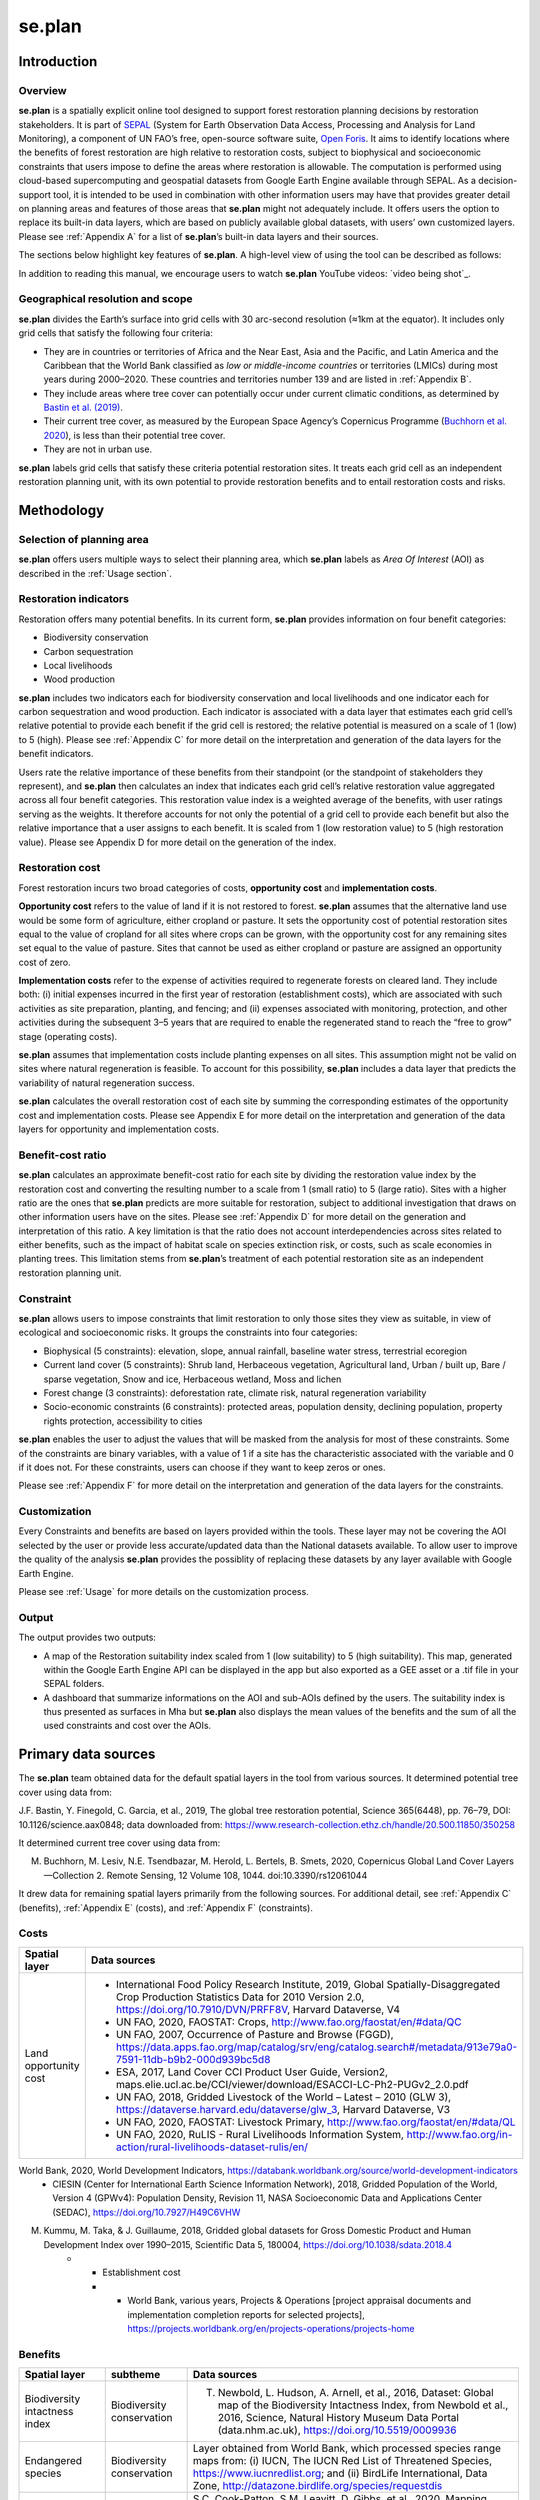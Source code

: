 se.plan
=======

Introduction
------------

Overview
^^^^^^^^

**se.plan** is a spatially explicit online tool designed to support forest restoration planning decisions by restoration stakeholders. It is part of `SEPAL <https://sepal.io/>`_ (System for Earth Observation Data Access, Processing and Analysis for Land Monitoring), a component of UN FAO’s free, open-source software suite, `Open Foris <http://www.openforis.org>`_. It aims to identify locations where the benefits of forest restoration are high relative to restoration costs, subject to biophysical and socioeconomic constraints that users impose to define the areas where restoration is allowable. The computation is performed using cloud-based supercomputing and geospatial datasets from Google Earth Engine available through SEPAL. As a decision-support tool, it is intended to be used in combination with other information users may have that provides greater detail on planning areas and features of those areas that **se.plan** might not adequately include. It offers users the option to replace its built-in data layers, which are based on publicly available global datasets, with users’ own customized layers. Please see :ref:`Appendix A` for a list of **se.plan**’s built-in data layers and their sources.

The sections below highlight key features of **se.plan**. A high-level view of using the tool can be described as follows: 

.. rst-class:: center

    Users start by (i) selecting their geographical planning area, (ii) rating the relative importance of different restoration benefits from their perspective, and (iii) imposing constraints that limit restoration to only those sites they view as suitable, in view of ecological and socioeconomic risks. **se.plan** then generates maps and related information on restoration’s benefits, costs, and risks for all suitable sites within the planning area. 

In addition to reading this manual, we encourage users to watch **se.plan** YouTube videos: `video being shot`_.

Geographical resolution and scope
^^^^^^^^^^^^^^^^^^^^^^^^^^^^^^^^^

**se.plan** divides the Earth’s surface into grid cells with 30 arc-second resolution (≈1km at the equator). It includes only grid cells that satisfy the following four criteria:

-   They are in countries or territories of Africa and the Near East, Asia and the Pacific, and Latin America and the Caribbean that the World Bank classified as *low or middle-income countries* or territories (LMICs) during most years during 2000–2020. These countries and territories number 139 and are listed in :ref:`Appendix B`.
-   They include areas where tree cover can potentially occur under current climatic conditions, as determined by `Bastin et al. (2019) <https://doi.org/10.1126/science.aax0848>`_.
-   Their current tree cover, as measured by the European Space Agency’s Copernicus Programme (`Buchhorn et al. 2020 <https://doi.org/10.3390/rs12061044>`_), is less than their potential tree cover.
-   They are not in urban use.

**se.plan** labels grid cells that satisfy these criteria potential restoration sites. It treats each grid cell as an independent restoration planning unit, with its own potential to provide restoration benefits and to entail restoration costs and risks.

Methodology
-----------

Selection of planning area
^^^^^^^^^^^^^^^^^^^^^^^^^^

**se.plan** offers users multiple ways to select their planning area, which **se.plan** labels as *Area Of Interest* (AOI) as described in the :ref:`Usage section`. 

Restoration indicators
^^^^^^^^^^^^^^^^^^^^^^

Restoration offers many potential benefits. In its current form, **se.plan** provides information on four benefit categories:

-   Biodiversity conservation
-   Carbon sequestration
-   Local livelihoods
-   Wood production

**se.plan** includes two indicators each for biodiversity conservation and local livelihoods and one indicator each for carbon sequestration and wood production. Each indicator is associated with a data layer that estimates each grid cell’s relative potential to provide each benefit if the grid cell is restored;  the relative potential is measured on a scale of 1 (low) to 5 (high). Please see :ref:`Appendix C` for more detail on the interpretation and generation of the data layers for the benefit indicators.

Users rate the relative importance of these benefits from their standpoint (or the standpoint of stakeholders they represent), and **se.plan** then calculates an index that indicates each grid cell’s relative restoration value aggregated across all four benefit categories. This restoration value index is a weighted average of the benefits, with user ratings serving as the weights. It therefore accounts for not only the potential of a grid cell to provide each benefit but also the relative importance that a user assigns to each benefit. It is scaled from 1 (low restoration value) to 5 (high restoration value). Please see Appendix D for more detail on the generation of the index.

Restoration cost
^^^^^^^^^^^^^^^^

Forest restoration incurs two broad categories of costs, **opportunity cost** and **implementation costs**. 

**Opportunity cost** refers to the value of land if it is not restored to forest. **se.plan** assumes that the alternative land use would be some form of agriculture, either cropland or pasture. It sets the opportunity cost of potential restoration sites equal to the value of cropland for all sites where crops can be grown, with the opportunity cost for any remaining sites set equal to the value of pasture. Sites that cannot be used as either cropland or pasture are assigned an opportunity cost of zero. 

**Implementation costs** refer to the expense of activities required to regenerate forests on cleared land. They include both: (i) initial expenses incurred in the first year of restoration (establishment costs), which are associated with such activities as site preparation, planting, and fencing; and (ii) expenses associated with monitoring, protection, and other activities during the subsequent 3–5 years that are required to enable the regenerated stand to reach the “free to grow” stage (operating costs). 

**se.plan** assumes that implementation costs include planting expenses on all sites. This assumption might not be valid on sites where natural regeneration is feasible. To account for this possibility, **se.plan** includes a data layer that predicts the variability of natural regeneration success. 

**se.plan** calculates the overall restoration cost of each site by summing the corresponding estimates of the opportunity cost and implementation costs. Please see Appendix E for more detail on the interpretation and generation of the data layers for opportunity and implementation costs.

Benefit-cost ratio
^^^^^^^^^^^^^^^^^^

**se.plan** calculates an approximate benefit-cost ratio for each site by dividing the restoration value index by the restoration cost and converting the resulting number to a scale from 1 (small ratio) to 5 (large ratio). Sites with a higher ratio are the ones that **se.plan** predicts are more suitable for restoration, subject to additional investigation that draws on other information users have on the sites. Please see :ref:`Appendix D` for more detail on the generation and interpretation of this ratio. A key limitation is that the ratio does not account interdependencies across sites related to either benefits, such as the impact of habitat scale on species extinction risk, or costs, such as scale economies in planting trees. This limitation stems from **se.plan**’s treatment of each potential restoration site as an independent restoration planning unit.

Constraint
^^^^^^^^^^

**se.plan** allows users to impose constraints that limit restoration to only those sites they view as suitable, in view of ecological and socioeconomic risks. It groups the constraints into four categories:

-   Biophysical (5 constraints): elevation, slope, annual rainfall, baseline water stress, terrestrial ecoregion
-   Current land cover (5 constraints): Shrub land, Herbaceous vegetation, Agricultural land, Urban / built up, Bare / sparse vegetation, Snow and ice, Herbaceous wetland, Moss and lichen
-   Forest change (3 constraints): deforestation rate, climate risk, natural regeneration variability
-   Socio-economic constraints (6 constraints): protected areas, population density, declining population, property rights protection, accessibility to cities

**se.plan** enables the user to adjust the values that will be masked from the analysis for most of these constraints. Some of the constraints are binary variables, with a value of 1 if a site has the characteristic associated with the variable and 0 if it does not. For these constraints, users can choose if they want to keep zeros or ones.

Please see :ref:`Appendix F` for more detail on the interpretation and generation of the data layers for the constraints.

Customization
^^^^^^^^^^^^^

Every Constraints and benefits are based on layers provided within the tools. These layer may not be covering the AOI selected by the user or provide less accurate/updated data than the National datasets available. To allow user to improve the quality of the analysis **se.plan** provides the possiblity of replacing these datasets by any layer available with Google Earth Engine.

Please see :ref:`Usage` for more details on the customization process.

Output
^^^^^^

The output provides two outputs: 

- A map of the Restoration suitability index scaled from 1 (low suitability) to 5 (high suitability). This map, generated within the Google Earth Engine API can be displayed in the app but also exported as a GEE asset or a .tif file in your SEPAL folders. 

- A dashboard that summarize informations on the AOI and sub-AOIs defined by the users. The suitability index is thus presented as surfaces in Mha but **se.plan** also displays the mean values of the benefits and the sum of all the used constraints and cost over the AOIs.

.. Appendix A:

Primary data sources
--------------------

The **se.plan** team obtained data for the default spatial layers in the tool from various sources. It determined potential tree cover using data from:

J.F. Bastin, Y. Finegold, C. Garcia, et al., 2019, The global tree restoration potential, Science 365(6448), pp. 76–79, DOI: 10.1126/science.aax0848; data downloaded from: https://www.research-collection.ethz.ch/handle/20.500.11850/350258

It determined current tree cover using data from:

M. Buchhorn, M. Lesiv, N.E. Tsendbazar, M. Herold, L. Bertels, B. Smets, 2020, Copernicus Global Land Cover Layers—Collection 2. Remote Sensing, 12 Volume 108, 1044. doi:10.3390/rs12061044

It drew data for remaining spatial layers primarily from the following sources. For additional detail, see :ref:`Appendix C` (benefits), :ref:`Appendix E` (costs), and :ref:`Appendix F` (constraints).

Costs
^^^^^

.. list-table::
    :header-rows: 1

    * - Spatial layer
      - Data sources
    * - Land opportunity cost
      - * International Food Policy Research Institute, 2019, Global Spatially-Disaggregated Crop Production Statistics Data for 2010 Version 2.0, https://doi.org/10.7910/DVN/PRFF8V, Harvard Dataverse, V4
        * UN FAO, 2020, FAOSTAT: Crops, http://www.fao.org/faostat/en/#data/QC
        * UN FAO, 2007, Occurrence of Pasture and Browse (FGGD), https://data.apps.fao.org/map/catalog/srv/eng/catalog.search#/metadata/913e79a0-7591-11db-b9b2-000d939bc5d8
        * ESA, 2017, Land Cover CCI Product User Guide, Version2, maps.elie.ucl.ac.be/CCI/viewer/download/ESACCI-LC-Ph2-PUGv2_2.0.pdf
        * UN FAO, 2018, Gridded Livestock of the World – Latest – 2010 (GLW 3), https://dataverse.harvard.edu/dataverse/glw_3, Harvard Dataverse, V3
        * UN FAO, 2020, FAOSTAT: Livestock Primary, http://www.fao.org/faostat/en/#data/QL
        * UN FAO, 2020, RuLIS - Rural Livelihoods Information System, http://www.fao.org/in-action/rural-livelihoods-dataset-rulis/en/
World Bank, 2020, World Development Indicators, https://databank.worldbank.org/source/world-development-indicators
        * CIESIN (Center for International Earth Science Information Network), 2018, Gridded Population of the World, Version 4 (GPWv4): Population Density, Revision 11, NASA Socioeconomic Data and Applications Center (SEDAC), https://doi.org/10.7927/H49C6VHW
M. Kummu, M. Taka, & J. Guillaume, 2018, Gridded global datasets for Gross Domestic Product and Human Development Index over 1990–2015, Scientific Data 5, 180004, https://doi.org/10.1038/sdata.2018.4
    * - Establishment cost
      - - World Bank, various years, Projects & Operations  [project appraisal documents and implementation completion reports for selected projects], https://projects.worldbank.org/en/projects-operations/projects-home


Benefits
^^^^^^^^

.. list-table::
    :header-rows: 1
    
    * - Spatial layer
      - subtheme
      - Data sources
    * - Biodiversity intactness index
      - Biodiversity conservation
      - T. Newbold, L. Hudson, A. Arnell, et al., 2016, Dataset: Global map of the Biodiversity Intactness Index, from Newbold et al., 2016, Science, Natural History Museum Data Portal (data.nhm.ac.uk), https://doi.org/10.5519/0009936
    * - Endangered species
      - Biodiversity conservation
      - Layer obtained from World Bank, which processed species range maps from: (i) IUCN, The IUCN Red List of Threatened Species, https://www.iucnredlist.org; and (ii) BirdLife International, Data Zone, http://datazone.birdlife.org/species/requestdis
    * - Aboveground carbon accumulation
      - Carbon sequestration
      - S.C. Cook-Patton, S.M. Leavitt, D. Gibbs, et al., 2020, Mapping carbon accumulation potential from global natural forest regrowth, Nature 585, pp. 545–550, https://doi.org/10.1038/s41586-020-2686-x
    * - Forest employment
      - Local livelihoods
      - Downscaled estimates generated using national data from: International Labour Organization, 2020, Employment by sex and economic activity - ISIC level 2 (thousands) | Annual, ILOSTAT database, https://ilostat.ilo.org/data
    * - Woodfuel harvest
      - Local livelihoods
      - Downscaled estimates generated using national data from: UN FAO, 2020, Forestry Production and Trade, FAOSTAT, http://www.fao.org/faostat/en/#data/FO
    * - Plantation growth rate
      - Wood production
      - F. Albanito, T. Beringer, R. Corstanje, et al., 2016, Carbon implications of converting cropland to bioenergy crops or forest for climate mitigation: a global assessment, GCB Bioenergy 8, pp. 81–95, https://doi.org/10.1111/gcbb.12242

Constraints
^^^^^^^^^^^

biophysical
***********

.. list-table::
    :header-rows: 1

    * - Spatial layer
      - Data sources
    * - Annual rainfall
      - C. Funk, P. Peterson, M. Landsfeld, et al., The climate hazards infrared precipitation with stations—a new environmental record for monitoring extremes. Sci Data 2, 150066. https://doi.org/10.1038/sdata.2015.66
    * - Baseline water stress
      - World Resources Institute, 2021, Aqueduct Global Maps 3.0 Data, https://www.wri.org/data/aqueduct-global-maps-30-data
    * - Elevation
      - T.G. Farr, P.A. Rosen, E. Caro, et al., 2007, The shuttle radar topography mission: Reviews of Geophysics, v. 45, no. 2, RG2004, at https://doi.org/10.1029/2005RG000183.
    * - Slope
      - T.G. Farr, P.A. Rosen, E. Caro, et al., 2007, The shuttle radar topography mission: Reviews of Geophysics, v. 45, no. 2, RG2004, at https://doi.org/10.1029/2005RG000183.
    * - Terrestrial ecoregion
      - UN FAO, 2012 Global ecological zones for fao forest reporting: 2010 Update, http://www.fao.org/3/ap861e/ap861e.pdf 

forest change
*************

.. list-table::
    :header-rows: 1

    * - Spatial layer
      - Data sources
    * - Climate risk
      - J.F. Bastin, Y. Finegold, C. Garcia, et al., 2019, The global tree restoration potential, Science 365(6448), pp. 76–79, DOI: 10.1126/science.aax0848; data downloaded from: https://www.research-collection.ethz.ch/handle/20.500.11850/350258
    * - Deforestation rate
      - ESA, 2017, Land Cover CCI Product User Guide, Version 2, maps.elie.ucl.ac.be/CCI/viewer/download/ESACCI-LC-Ph2-PUGv2_2.0.pdf
    * - Natural regeneration variability
      - Model from R. Crouzeilles, F.S. Barros, P.G. Molin, et al., 2019, A new approach to map landscape variation in forest restoration success in tropical and temperate forest biomes", J Appl Ecol. 56, pp. 2675– 2686, https://doi.org/10.1111/1365-2664.13501, applied to data from: ESA, 2017, Land Cover CCI Product User Guide, Version 2, maps.elie.ucl.ac.be/CCI/viewer/download/ESACCI-LC-Ph2-PUGv2_2.0.pdf

socio-economic
**************

.. list-table::
    :header-rows: 1
    
    * - Spatial layer
      - Data sources
    * - Accessibility to cities
      - D.J. Weiss, A. Nelson, H.S. Gibson, et al., 2018, A global map of travel time to cities to assess inequalities in accessibility in 2015, Nature,  doi:10.1038/nature25181; data downloaded from: https://malariaatlas.org/research-project/accessibility-to-cities/
    * - Country risk premium
      - A. Damodaran, 2020, Damodaran Online, http://pages.stern.nyu.edu/~adamodar/
    * - Current land cover
      - ESA, 2017, Land Cover CCI Product User Guide, Version 2, maps.elie.ucl.ac.be/CCI/viewer/download/ESACCI-LC-Ph2-PUGv2_2.0.pdf
    * - Declining population
      - CIESIN (Center for International Earth Science Information Network), 2018, Gridded Population of the World, Version 4 (GPWv4): Population Density, Revision 11, NASA Socioeconomic Data and Applications Center (SEDAC), https://doi.org/10.7927/H49C6VHW
    * - Governance index
      - World Bank, 2020, Worldwide Governance Indicators, https://info.worldbank.org/governance/wgi/
    * - Land designated for or owned by IP and LC
      - Rights and Resources Initiative, 2015, Who Owns the World’s Land? A global baseline of formally recognized indigenous and community land rights, Washington, DC
    * - Net imports of forest products
      - UN FAO, 2020, Forestry Production and Trade, FAOSTAT, http://www.fao.org/faostat/en/#data/FO
    * - Population density
      - CIESIN (Center for International Earth Science Information Network), 2018, Gridded Population of the World, Version 4 (GPWv4): Population Density, Revision 11, NASA Socioeconomic Data and Applications Center (SEDAC), https://doi.org/10.7927/H49C6VHW
    * - Perceived property security
      - Prindex, 2020, https://www.prindex.net/
    * - Property rights protection
      - Downscaled estimates generated using national data from: World Bank, 2020, Worldwide Governance Indicators, https://info.worldbank.org/governance/wgi/
    * - Protected area
      - IUCN, World Database on Protected Areas, https://www.iucn.org/theme/protected-areas/our-work/world-database-protected-areas
    * - Real interest rate
      - World Bank, 2020, World Development Indicators, https://databank.worldbank.org/source/world-development-indicators

.. Appendix B:

Countries
---------

Countries and territories in se.plan, by World Bank region.

East Asia & Pacific
^^^^^^^^^^^^^^^^^^^

.. csv-table::
   :header-rows: 1
   
   Country,Official name,ISO3,ISO2,UNI,UNDP,FAOSTAT,GAUL
   Cambodia,the Kingdom of Cambodia,KHM,KH,116,KHM,115,44
   China,the People's Republic of China,CHN,CN,156,CHN,41,147295
   Cook Islands,the Cook Islands,COK,CK,184,COK,47,60
   Democratic People's Republic of Korea,the Democratic People's Republic of Korea,PRK,KP,408,PRK,116,67
   Fiji,the Republic of Fiji,FJI,FJ,242,FJI,66,83
   Indonesia,the Republic of Indonesia,IDN,ID,360,IDN,101,116
   Kiribati,the Republic of Kiribati,KIR,KI,296,KIR,83,135
   Lao PDR,the Lao People's Democratic Republic,LAO,LA,418,LAO,120,139
   Malaysia,Malaysia,MYS,MY,458,MYS,131,153
   Marshall Islands,the Republic of the Marshall Islands,MHL,MH,584,MHL,127,157
   Micronesia,the Federated States of Micronesia,FSM,FM,583,FSM,145,163
   Mongolia,Mongolia,MNG,MN,496,MNG,141,167
   Myanmar,the Republic of the Union of Myanmar,MMR,MM,104,MMR,28,171
   Nauru,the Republic of Nauru,NRU,NR,520,NRU,148,173
   Palau,the Republic of Palau,PLW,PW,585,PLW,180,189
   Papua New Guinea,Independent State of Papua New Guinea,PNG,PG,598,PNG,168,192
   Philippines,the Republic of the Philippines,PHL,PH,608,PHL,171,196
   Samoa,the Independent State of Samoa,WSM,WS,882,WSM,244,212
   Solomon Islands,Solomon Islands,SLB,SB,90,SLB,25,225
   Thailand,the Kingdom of Thailand,THA,TH,764,THA,216,240
   Timor-Leste,the Democratic Republic of Timor-Leste,TLS,TL,626,TLS,176,242
   Tokelau,Tokelau,TKL,TK,772,TKL,218,244
   Tonga,the Kingdom of Tonga,TON,TO,776,TON,219,245
   Tuvalu,Tuvalu,TUV,TV,798,TUV,227,252
   Vanuatu,the Republic of Vanuatu,VUT,VU,548,VUT,155,262
   Viet Nam,the Socialist Republic of Viet Nam,VNM,VN,704,VNM,237,264
   
Central Asia
^^^^^^^^^^^^

.. csv-table::
   :header-rows: 1
   
   Country,Official name,ISO3,ISO2,UNI,UNDP,FAOSTAT,GAUL
   Armenia,the Republic of Armenia,ARM,AM,51,ARM,1,13
   Azerbaijan,the Republic of Azerbaijan,AZE,AZ,31,AZE,52,19
   Georgia,Georgia,GEO,GE,268,GEO,73,92
   Kazakhstan,the Republic of Kazakhstan,KAZ,KZ,398,KAZ,108,132
   Kyrgyzstan,the Kyrgyz Republic,KGZ,KG,417,KGZ,113,138
   Tajikistan,the Republic of Tajikistan,TJK,TJ,762,TJK,208,239
   Turkey,the Republic of Turkey,TUR,TR,792,TUR,223,249
   Turkmenistan,Turkmenistan,TKM,TM,795,TKM,213,250
   Uzbekistan,the Republic of Uzbekistan,UZB,UZ,860,UZB,235,261
   
   
Latin America & Caribbean
^^^^^^^^^^^^^^^^^^^^^^^^^

.. csv-table::
   :header-rows: 1
   
   Country,Official name,ISO3,ISO2,UNI,UNDP,FAOSTAT,GAUL
   Antigua and Barbuda,Antigua and Barbuda,ATG,AG,28,ATG,8,11
   Argentina,the Argentine Republic,ARG,AR,32,ARG,9,12
   Barbados,Barbados,BRB,BB,52,BRB,14,24
   Belize,Belize,BLZ,BZ,84,BLZ,23,28
   Bolivia,the Plurinational State of Bolivia,BOL,BO,68,BOL,19,33
   Brazil,the Federative Republic of Brazil,BRA,BR,76,BRA,21,37
   Chile,the Republic of Chile,CHL,CL,152,CHL,40,51
   Colombia,the Republic of Colombia,COL,CO,170,COL,44,57
   Costa Rica,the Republic of Costa Rica,CRI,CR,188,CRI,48,61
   Cuba,the Republic of Cuba,CUB,CU,192,CUB,49,63
   Dominica,the Commonwealth of Dominica,DMA,DM,212,DMA,55,71
   Dominican Republic,the Dominican Republic,DOM,DO,214,DOM,56,72
   Ecuador,the Republic of Ecuador,ECU,EC,218,ECU,58,73
   El Salvador,the Republic of El Salvador,SLV,SV,222,SLV,60,75
   French Guiana,,GUF,,,,,86
   Grenada,Grenada,GRD,GD,308,GRD,86,99
   Guatemala,the Republic of Guatemala,GTM,GT,320,GTM,89,103
   Guyana,the Co-operative Republic of Guyana,GUY,GY,328,GUY,91,107
   Haiti,the Republic of Haiti,HTI,HT,332,HTI,93,108
   Honduras,the Republic of Honduras,HND,HN,340,HND,95,111
   Jamaica,Jamaica,JAM,JM,388,JAM,109,123
   Mexico,the United Mexican States,MEX,MX,484,MEX,138,162
   Nicaragua,the Republic of Nicaragua,NIC,NI,558,NIC,157,180
   Panama,the Republic of Panama,PAN,PA,591,PAN,166,191
   Paraguay,the Republic of Paraguay,PRY,PY,600,PRY,169,194
   Peru,the Republic of Peru,PER,PE,604,PER,170,195
   Saint Kitts and Nevis,Saint Kitts and Nevis,KNA,KN,659,KNA,188,208
   Saint Lucia,Saint Lucia,LCA,LC,662,LCA,189,209
   Saint Vincent and the Grenadines,Saint Vincent and the Grenadines,VCT,VC,670,VCT,191,211
   Suriname,the Republic of Suriname,SUR,SR,740,SUR,207,233
   Trinidad and Tobago,the Republic of Trinidad and Tobago,TTO,TT,780,TTO,220,246
   Uruguay,the Eastern Republic of Uruguay,URY,UY,858,URY,234,260
   Venezuela,the Bolivarian Republic of Venezuela,VEN,VE,862,VEN,236,263
   
Middle East & North Africa
^^^^^^^^^^^^^^^^^^^^^^^^^^

.. csv-table::
   :header-rows: 1
   
   Country,Official name,ISO3,ISO2,UNI,UNDP,FAOSTAT,GAUL
   Algeria,the People's Democratic Republic of Algeria,DZA,DZ,12,DZA,4,4
   Djibouti,the Republic of Djibouti,DJI,DJ,262,DJI,72,70
   Egypt,the Arab Republic of Egypt,EGY,EG,818,EGY,59,40765
   Iran,the Islamic Republic of Iran,IRN,IR,364,IRN,102,117
   Iraq,the Republic of Iraq,IRQ,IQ,368,IRQ,103,118
   Jordan,the Hashemite Kingdom of Jordan,JOR,JO,400,JOR,112,130
   Lebanon,the Lebanese Republic,LBN,LB,422,LBN,121,141
   Libya,State of Libya,LBY,LY,434,LBY,124,145
   Morocco,the Kingdom of Morocco,MAR,MA,504,MAR,143,169
   Oman,the Sultanate of Oman,OMN,OM,512,OMN,221,187
   Palestine,[Often called West Bank and Gaza],PSE,,,,,267
   Syria,the Syrian Arab Republic,SYR,SY,760,SYR,212,238
   Tunisia,the Republic of Tunisia,TUN,TN,788,TUN,222,248
   Western Sahara,,ESH,,,,,268
   Yemen,the Republic of Yemen,YEM,YE,887,YEM,249,269
   
South Asia
^^^^^^^^^^

.. csv-table::
   :header-rows: 1
   
   Country,Official name,ISO3,ISO2,UNI,UNDP,FAOSTAT,GAUL
   Afghanistan,the Islamic Republic of Afghanistan,AFG,AF,4,AFG,2,1
   Bangladesh,the People's Republic of Bangladesh,BGD,BD,50,BGD,16,23
   Bhutan,the Kingdom of Bhutan,BTN,BT,64,BTN,18,31
   India,the Republic of India,IND,IN,356,IND,100,115
   Maldives,the Republic of Maldives,MDV,MV,462,MDV,132,154
   Nepal,the Federal Democratic Republic of Nepal,NPL,NP,524,NPL,149,175
   Pakistan,the Islamic Republic of Pakistan,PAK,PK,586,PAK,165,188
   Sri Lanka,the Democratic Socialist Republic of Sri Lanka,LKA,LK,144,LKA,38,231
      
Sub-Saharan Africa
^^^^^^^^^^^^^^^^^^

.. csv-table::
   :header-rows: 1
   
   Country,Official name,ISO3,ISO2,UNI,UNDP,FAOSTAT,GAUL
   Angola,the Republic of Angola,AGO,AO,24,AGO,7,8
   Benin,the Republic of Benin,BEN,BJ,204,BEN,53,29
   Botswana,the Republic of Botswana,BWA,BW,72,BWA,20,35
   Burkina Faso,Burkina Faso,BFA,BF,854,BFA,233,42
   Burundi,the Republic of Burundi,BDI,BI,108,BDI,29,43
   Cabo Verde,Republic of Cabo Verde,CPV,CV,132,CPV,35,47
   Cameroon,the Republic of Cameroon,CMR,CM,120,CMR,32,45
   Central African Republic,the Central African Republic,CAF,CF,140,CAF,37,49
   Chad,the Republic of Chad,TCD,TD,148,TCD,39,50
   Comoros,the Union of the Comoros,COM,KM,174,COM,45,58
   Congo,the Republic of the Congo,COG,CG,178,COG,46,59
   Côte d'Ivoire,the Republic of Côte d'Ivoire,CIV,CI,384,CIV,107,66
   Democratic Republic of the Congo,the Democratic Republic of the Congo,COD,CD,180,COD,250,68
   Equatorial Guinea,the Republic of Equatorial Guinea,GNQ,GQ,226,GNQ,61,76
   Eritrea,the State of Eritrea,ERI,ER,232,ERI,178,77
   Eswatini,the Kingdom of Eswatini,SWZ,SZ,748,SWZ,209,235
   Ethiopia,the Federal Democratic Republic of Ethiopia,ETH,ET,231,ETH,238,79
   Gabon,the Gabonese Republic,GAB,GA,266,GAB,74,89
   Gambia,the Republic of the Gambia,GMB,GM,270,GMB,75,90
   Ghana,the Republic of Ghana,GHA,GH,288,GHA,81,94
   Guinea,the Republic of Guinea,GIN,GN,324,GIN,90,106
   Guinea-Bissau,the Republic of Guinea-Bissau,GNB,GW,624,GNB,175,105
   Kenya,the Republic of Kenya,KEN,KE,404,KEN,114,133
   Lesotho,the Kingdom of Lesotho,LSO,LS,426,LSO,122,142
   Liberia,the Republic of Liberia,LBR,LR,430,LBR,123,144
   Madagascar,the Republic of Madagascar,MDG,MG,450,MDG,129,150
   Malawi,the Republic of Malawi,MWI,MW,454,MWI,130,152
   Mali,the Republic of Mali,MLI,ML,466,MLI,133,155
   Mauritania,the Islamic Republic of Mauritania,MRT,MR,478,MRT,136,159
   Mauritius,the Republic of Mauritius,MUS,MU,480,MUS,137,160
   Mozambique,the Republic of Mozambique,MOZ,MZ,508,MOZ,144,170
   Namibia,the Republic of Namibia,NAM,NA,516,NAM,147,172
   Niger,the Republic of the Niger,NER,NE,562,NER,158,181
   Nigeria,the Federal Republic of Nigeria,NGA,NG,566,NGA,159,182
   Rwanda,the Republic of Rwanda,RWA,RW,646,RWA,184,205
   Sao Tome and Principe,the Democratic Republic of Sao Tome and Principe,STP,ST,678,STP,193,214
   Senegal,the Republic of Senegal,SEN,SN,686,SEN,195,217
   Seychelles,the Republic of Seychelles,SYC,SC,690,SYC,196,220
   Sierra Leone,the Republic of Sierra Leone,SLE,SL,694,SLE,197,221
   Somalia,the Federal Republic of Somalia,SOM,SO,706,SOM,201,226
   South Africa,the Republic of South Africa,ZAF,ZA,710,ZAF,202,227
   South Sudan,the Republic of South Sudan,SSD,SS,728,SSD,277,74
   Sudan,the Republic of the Sudan,SDN,SD,736,SDN,276,6
   Tanzania,the United Republic of Tanzania,TZA,TZ,834,TZA,215,257
   Togo,the Togolese Republic,TGO,TG,768,TGO,217,243
   Uganda,the Republic of Uganda,UGA,UG,800,UGA,226,253
   Zambia,the Republic of Zambia,ZMB,ZM,894,ZMB,251,270
   Zimbabwe,the Republic of Zimbabwe,ZWE,ZW,716,ZWE,181,271



.. Appendix C:

Benefits data layers
--------------------

In its current form, **se.plan** provides information on four categories of potential benefits of forest restoration:

- Biodiversity conservation
- Carbon sequestration
- Local livelihoods
- Wood production

**se.plan** does not predict the levels of benefits that will occur if forests are restored. Instead, it uses data on benefit-related site characteristics to quantify the potential of a site to provide benefits if it is restored. To clarify this distinction, consider the case of species extinctions. A predictive tool might, for example, estimate the number of extinctions avoided if restoration occurs. To do so, it would need to account for restoration scale and interdependencies across sites associated with distances and corridors between restored sites. **se.plan** instead takes a simpler approach: it includes information on the total number of critically endangered and endangered amphibians, reptiles, birds, and mammals at each site. Sites with a larger number of critically endangered and endangered species are ones where the potential number of avoided extinctions is greater. Realizing the benefit of reduced extinctions depends on factors beyond simply restoring an individual site, including the type of forest that is restored (native tree species or introduced tree species, single tree species or multiple tree species, etc.) and the pattern of restoration in the rest of the landscape. Interpreting se.plan output in the context of additional, location-specific information available to a user is therefore important.

Quantitative measures of potential benefits in se.plan should be viewed as averages for a grid cell. Potential benefits could be higher at some locations within a given grid cell and lower at others.

.. list-table::
    :header-rows: 1
    
    * - Variable
      - category
      - Units
      - Description
      - Source
    * - Endangered species
      - Biodiversity conservation
      - count
      - Total number of critically endangered and endangered amphibians, reptiles, birds, and mammals whose ranges overlap a site. Rationale for including in se.plan: sites with a larger number of critically endangered and endangered species are ones where successful forest restoration can potentially contribute to reducing a larger number of extinctions.
      - World Bank, which processed over 25,000 species range maps from: (i) IUCN, The IUCN Red List of Threatened Species, https://www.iucnredlist.org; and (ii) BirdLife International, Data Zone, http://datazone.birdlife.org/species/requestdis. Resolution of World Bank layer: 1 kilometer. More information may be found at https://datacatalog.worldbank.org/dataset/terrestrial-biodiversity-indicators, and data may be downloaded at http://wbg-terre-biodiv.s3.amazonaws.com/listing.html. See also: (i) Dasgupta, Susmita; Wheeler, David. 2016. Minimizing Ecological Damage from Road Improvement in Tropical Forests. Policy Research Working Paper: No. 7826. World Bank, Washington, DC. (ii) Danyo Stephen, Susmita Dasgupta and David Wheeler. 2018. Potential Forest Loss and Biodiversity Risks from Road Improvement in Lao PDR. World Bank Policy Research Working Paper 8569. World Bank, Washington, DC. (iii) Damania Richard, Jason Russ, David Wheeler and Alvaro Federico Barra. 2018. The Road to Growth: Measuring the Tradeoffs between Economic Growth and Ecological Destruction, World Development, Elsevier, vol. 101(C), pp. 351-376.
    * - BII gap
      - Biodiversity conservation
      - percent
      - The biodiversity intactness index (BII) describes the average abundance of a large and diverse set of organisms in a given geographical area, relative to the set of originally present species. se.plan subtracts the BII from 100, to measure the gap between full intactness and current intactness. Rationale for including in se.plan: sites with a larger BII gap are ones where successful forest restoration can potentially contribute to reducing a larger gap.
      - T. Newbold, L. Hudson, A. Arnell, et al., 2016, Dataset: Global map of the Biodiversity Intactness Index, from Newbold et al., 2016, Science, Natural History Museum Data Portal (data.nhm.ac.uk), https://doi.org/10.5519/0009936. Resolution of Newbold et al. layer: 1 km. See also: (i) Scholes, R.J. and Biggs, R., 2005. A biodiversity intactness index. Nature, 434(7029), pp.45-49. (ii) Newbold, T., Hudson, L.N., Arnell, A.P., Contu, S., De Palma, A., Ferrier, S., Hill, S.L., Hoskins, A.J., Lysenko, I., Phillips, H.R. and Burton, V.J., 2016. Has land use pushed terrestrial biodiversity beyond the planetary boundary? A global assessment. Science, 353(6296), pp.288-291.
    * - Aboveground carbon accumulation
      - Carbon sequestration
      - metric tons of carbon per hectare per year
      - Projected potential mean annual aboveground carbon accumulation rates for natural forest regeneration during 2020-2050. Accounts for variation in such factors as climate and soil. Rationale for including in se.plan: climate mitigation benefits of forest restoration are greater where forests regenerate more rapidly. Although the layer refers to natural regeneration, it might also reflect relative spatial differences in aboveground carbon sequestration in planted forests, given that climate and soil also affect growth of those forests. Can also be viewed as complementing the plantation growth rate layer (see below).
      - S.C. Cook-Patton, S.M. Leavitt, D. Gibbs, et al., 2020, Mapping carbon accumulation potential from global natural forest regrowth, Nature 585(7826), pp. 545–550, https://doi.org/10.1038/s41586-020-2686-x. Resolution of Cook-Patton et al. layer: 1 km.
    * - Forest employment
      - Local livelihoods
      - count
      - Number of forest-related jobs per ha of forest in 2015, summed across three economic activities: forestry, logging, and related service activities; manufacture of wood and of products of wood and cork, except furniture; and manufacture of paper and paper products. Varies by country and, when data are sufficient for downscaling, first-level administrative subdivision (e.g., state or province). Rationale for including in se.plan: a higher level of forest employment implies the existence of attractive business conditions for labor-intensive wood harvesting and processing industries, which tends to make forest restoration more feasible when income for local households is a desired benefit.
      - Developed by se.plan team, by downscaling national data from: International Labour Organization, 2020, Employment by sex and economic activity - ISIC level 2 (thousands) | Annual, ILOSTAT database, https://ilostat.ilo.org/data
    * - Woodfuel harvest
      - Local livelihoods
      - cubic meters per hectare
      - Harvest of wood fuel per hectare of forest in 2015. Rationale for including in se.plan: a higher level of wood fuel harvest implies greater demand for wood fuel as an energy source, which tends to make forest restoration more feasible when supply of wood to meet local demands is a desired benefit.
      - Developed by se.plan team, by downscaling national data from: UN FAO, 2020, Forestry Production and Trade, FAOSTAT, http://www.fao.org/faostat/en/#data/FO
    * - Plantation growth rate
      - Wood production
      - dry metric tons of woody biomass per hectare per year
      - Potential annual production of woody biomass by fast-growing trees such as eucalypts, poplars, and willows. Rationale for including in se.plan: faster growth of plantation trees tends to make forest restoration more feasible when desired benefits include income for landholders and wood supply to meet local and export demands.
      - F. Albanito, T. Beringer, R. Corstanje, et al., 2016, Carbon implications of converting cropland to bioenergy crops or forest for climate mitigation: a global assessment, GCB Bioenergy 8, pp. 81–95, https://doi.org/10.1111/gcbb.12242. Resolution of Albanito et al. layer: 55 km.

.. Appendix D:

benefit-cost ratio
------------------

In its current form, **se.plan** includes numerical estimates of four categories of potential restoration benefits for each potential restoration site:

-   Biodiversity conservation
-   Carbon sequestration
-   Local livelihoods
-   Wood production.

Denote these benefits, respectively, by $$B_1$$, $$B_2$$, $$B_3$$, and $$B_4$$. The data on which the benefit estimates are based have different units. To enable the benefit estimates to be compared to each other, **se.plan** converts them to the same, relative scale, which ranges from 1 (low) to 5 (high). **se.plan** includes two indicators each for $$B_1$$ and $$B_3$$ and a single indicator for $$B_2$$ and $$B_4$$. We return to this difference in number of indicators below.

**se.plan** users rate the relative importance of each benefit on a scale of 1 (low) to 5 (high). **se.plan** treats these ratings as weights and calculates a restoration value index for each site by the weighted-average formula:

.. math::

    Restoration value index = (w_1B_1 + w_2B_2 + w_3B_3 + w_4B_4.) / (w_1 + w_2 + w_3 + w_4)
    
Where $$w_1$$, $$w_2$$, $$w_3$$, and $$w_4$$ are the user ratings for the four corresponding benefits.

**se.plan** also includes numerical estimates of restoration cost, defined as the sum of opportunity cost and implementation cost in 2017 US dollars per hectare, for each potential restoration site. **se.plan** calculates an approximate benefit-cost ratio by dividing the restoration value index by the estimate of restoration cost:

.. math::

	Benefit-cost ratio = Restoration value index / Restoration cost.
    
The benefit-cost ratio in **se.plan** is approximate in several ways. In particular, **se.plan** does not value potential restoration benefits in monetary terms, and it does not calculate the discounted sum of benefits over a multi-year time period that extends into the future. Its cost estimates account for the future to a greater degree, however; see :ref:`Appendix E`. As a final step, se.plan converts the benefit-cost ratio across all sites in the user’s area of interest to a scale from 1 (low) to 5 (high). It reports this value as the restoration suitability index on the map and dashboard.

As noted above, **se.plan** includes two indicators for benefits $$B_1$$ (biodiversity conservation) and $$B_3$$ (local livelihoods). For $$B_1$$, the two indicators are the *biodiversity intactness index* and *number of endangered species*. Denote these two indicators by $$B_1a$$ and $$B_1b. **se.plan** converts each of these indicators to a 1-5 scale and then calculates the overall biodiversity benefit, $$B_1$$, as their simple average:

.. math::

	B_1 = (B_1a + B_1b) / 2
    
**se.plan** calculates the overall local livelihoods benefit in the same way from its two constituent indicators, *forest employment* and *woodfuel harvest*.

.. Appendix E:

Cost data layers
----------------

In the cases of benefits (:ref:`Appendix C`) and constraints (:ref:`Appendix F`), the **se.plan** team adopted the tool’s data layers primarily from existing sources, with little or no modification of the original layers. In contrast, it developed wholly new data layers for both the *opportunity cost* and the *implementation cost* of forest restoration. Developing these layers involved multiple steps, which are described below.

Opportunity cost
^^^^^^^^^^^^^^^^

*pportunity cost* in **se.plan** refers to the value of land if it is not restored to forest: i.e., the value of land in its current use. A higher opportunity cost tends to make restoration less feasible, although restoration can nevertheless be feasible on land with a high opportunity cost if it generates sufficiently large benefits. se.plan assumes that the alternative land use would be some form of agriculture, either cropland or pastureland. It sets the *opportunity cost* of potential restoration sites equal to the value of cropland for all sites where crops can be grown, with the opportunity cost for any remaining sites set equal to the value of pastureland. 

The value of land in agricultural use is defined as the portion of agricultural profit that is attributable to land as a production input. Economists label this portion “land rent”. Agricultural profit is the difference between the gross revenue a farmer receives from selling agricultural products (= product price × quantity sold) and the expenditures the farmer makes on variable inputs, such as seeds and fertilizer, used in production. It is the return earned by fixed inputs, which include labor and capital (e.g., equipment, structures) in addition to land. These relationships imply that the **se.plan** team needed to sequentially estimate gross revenue, profit, and land rent. 

The team assumed that forest restoration is intended to be permanent, and so it estimated land rent in perpetuity: the opportunity cost of forgoing agricultural use of a restored site forever, not just for a single year. The estimates of this long-run opportunity cost in **se.plan** are expressed in US dollars per hectare for reference year 2017. 

Cropland
********

The workflow to develop cropland opportunity cost can be summarized as follows:

#.  The se.plan team obtained gridded data on 2010 value of crop production per hectare (i.e., gross revenue per hectare) from the International Food Policy Research Institute’s MapSPAM project (International Food Policy Research Institute, 2019; Yu et al., 2020). The resolution of this layer was 5 arc-minutes (~10 km at the equator).
#.  The team updated the MapSPAM data to 2017 using  country-specific data on total cereal yield from FAOSTAT (UN FAO, 2020a) and the global producer price index for total cereals, also from FAOSTAT. The MapSPAM data reflect gross revenue from a much wider range of crops than cereals, but cereals are the dominant crops in most countries. 
#.  The team multiplied the data from step 2 by an estimate of the share of crop revenue that was attributable to land, i.e., the land-rent share. The rent-share estimates differed across countries and, where data permitted, by first-level administrative subdivisions (e.g., states, provinces) within countries. The team developed the rent-share estimates through a two-step procedure:
    
    #.  It used 229,859 annual survey observations spanning 2004–2017 from 196,327 unique farm households (UN FAO, 2020c) in 32 low- and middle-income countries (LMICs) to statistically estimate a model that related profit from growing crops to fixed inputs. Table E1 shows the distribution of observations by country in the statistical model, and Table E2 shows the estimation results for the model. The dependent variable in the model was the natural logarithm of profit (lnQuasiRent in the table), and fixed inputs were represented by the natural logarithms of cultivated area (lncultivated) and family labor (lnfamlabor) and a binary (“dummy”) variable that indicated whether the farm was mechanized (dmechuse). The model also included year dummies and fixed effects for regions (countries or first-level subdivisions, depending on the survey), which controlled for unobserved factors that varied across time but not regions (the year dummies) and unobserved factors that varied across regions but not time (the region fixed effects). Post-estimation, the team calculated land rent for each observation by multiplying profit by 0.325, the estimated coefficient on the log cultivated area variable. This procedure assumes that the coefficients on inputs in the log-log profit model can be interpreted as profit shares. This assumption is valid if production has constant returns to scale: i.e., if the coefficients sum to 1, which they approximately do in the model. 
    #.  The team used sampling weights from the surveys to calculate mean values of crop revenue and land rent for each region in the sample. It then calculated the ratio of mean land rent to mean crop revenue—i.e., the land-rent share—for each region, and it statistically related the rent shares to a set of spatial variables, which included the region’s gross domestic product per capita in 2015 (Kummu et al., 2018), its population density in 2015 (CIESIN, 2018), the strength of property rights in it (see discussion of this variable in Appendix F), area shares of terrestrial ecoregions in it (Olson and Dinerstein, 2002), and its classification by World Bank region. Table E3 shows the estimation results for the rent-share model. The team used this model to predict rent shares for the LMICs spanned by se.plan and, where possible, first-level subdivisions within them.

#. The team estimated the value of cropland in perpetuity by dividing the annual land rent estimates from step 3 by 0.07, under the assumption that the financial discount rate is 7%. It based this assumption on the mean value of real interest rates across the LMICs in the tool (World Bank, 2020).

Pastureland
***********

The se.plan team used similar procedures to estimate the value of pastureland. In place of cropland steps 1 and 2, it:

#.  Predicted pastureland area in 2015 by first statistically relating pastureland percentage in 2000 (UN FAO, 2007, van Velthuizen et al., 2007) to a set of land-cover variables for 2000 at 300m resolution from the European Space Agency (ESA, 2017), and then using the resulting statistical model and 2015 values of the land-cover variables to predict 2015 pastureland area within each 300m grid cell.
#.  Calculated gross revenue from livestock in ~2017 by multiplying gridded data on livestock numbers (buffaloes, cattle, goats, horses, sheep) in 2010 at 10km resolution (UN FAO, 2018) by 2017 estimates of production value per animal, calculated by using country-specific data on stocks of animals and production value of livestock products from FAOSTAT (UN FAO, 2020b). It adjusted the resulting estimates of gross revenue per grid cell to include production only from grazing lands, not from feedlots, by using FAO estimates of national shares of meat production from grazing lands provided by the World Bank.
#.  Calculated gross revenue per hectare in ~2017 by dividing gross revenue from step b by pastureland area from step a. 

Compared to cropland step 3, household survey data on livestock production on pastureland (FAO, 2020c) were too limited to estimate land-rent shares that varied across countries or first-level subdivisions. Instead, the statistical rent-share estimate used in the tool, 6.1% of gross revenue, is identical across all countries and first-level subdivisions.

Step 4 was the same as for cropland.

Implementation costs
^^^^^^^^^^^^^^^^^^^^

Implementation costs refer to the expense of activities required to regenerate forests. They include both: (i) initial expenses incurred in the first year of restoration (establishment costs), which are associated with such activities as site preparation, planting, and fencing; and (ii) expenses associated with monitoring, protection, and other activities in years following establishment (operating costs), which are required to enable the regenerated stand to reach the “free to grow” stage. se.plan does not report these two components of implementation costs separately. Instead, it reports the aggregate cost of restoring a site, in 2017 US dollars per hectare, by summing the estimates of opportunity cost and implementation costs. This aggregate cost is the cost variable that it includes in the benefit-cost ratio (Appendix D). The estimates of implementation costs vary by country and, for countries with sufficient data, by first-level subdivision.

As discussed above, se.plan assumes that current land use is some form of agriculture. It therefore also assumes that regeneration requires planting, as sources of propagules for natural regeneration are often not adequate on land that has been cleared for agriculture. se.plan does not ignore natural regeneration as a restoration option, however, as it includes a constraint layer that predicts the variability of natural regeneration success (see :ref:`Appendix E`).

The se.plan team estimated implementation costs in three steps:

#.  It extracted data on implementation costs from project appraisal reports and implementation completion reports for 50 World Bank afforestation and reforestation projects spanning 24 LMICs during the past 2-3 decades. Afforestation refers to regeneration of sites where the most recent land use was not forest, e.g., agriculture, while reforestation refers to regeneration of sites that only recently lost their forest cover, e.g., due to harvesting or wildfire. Whenever possible, the team extracted data on operating costs in addition to data on establishment costs, with operating costs typically extending up to 3–5 years after establishment (depending on project and site). It converted all estimates to a per-hectare basis, expressed in constant 2011 US dollars. It classified the estimates by country and, where possible, first-level subdivision. 

#.  It statistically related the natural logarithm of implementation cost per hectare to a set of variables hypothesized to explain it, including: (i) GDP per capita, also natural log transformed (Kummu et al., 2018); (ii) a dummy variable distinguishing reforestation from afforestation (regeneration of sites where the most recent land use was not forest, e.g., agriculture); (iii) a dummy variable distinguishing natural regeneration from planting; (iv) the total regenerated area (natural log transformed); (v) dummy variables giving the dominant biome in the region (tropical or subtropical, vs. temperate/boreal; (UN FAO, 2013); (vi) a dummy variable indicating whether the project began pre- or post-2010; (vii) a dummy variable that can be interpreted as indicating whether the cost estimate accounted for project overhead costs or not (“UnitArea”); and (viii) a set of dummy variables that indicated projects that included special types of regeneration that did not commonly occur in the dataset, which mainly referred to regeneration of small to large stands of trees on interior sites. Table E4 shows estimation results for the model.

#.  The team predicted spatial estimates of implementation costs by region (country or first-level subdivision) by inserting into the model gridded GDP estimates for 2011, the mean of project area in the estimation sample, and the biome variables. All of the other binary variables were set to 0. As a final step, the team converted the predicted implementation costs to constant 2017 US dollars using annual inflation rates between 2012 and 2017. 


References
^^^^^^^^^^

-   CIESIN (Center for International Earth Science Information Network). 2018. Gridded Population of the World, Version 4 (GPWv4): Population Density, Revision 11. NASA Socioeconomic Data and Applications Center (SEDAC). https://doi.org/10.7927/H49C6VHW. 
-   ESA. 2017. Land Cover CCI Product User Guide, Version2. maps.elie.ucl.ac.be/CCI/viewer/download/ESACCI-LC-Ph2-PUGv2_2.0.pdf. 
-   International Food Policy Research Institute. 2019. Global Spatially-Disaggregated Crop Production Statistics Data for 2010 Version 2.0. https://doi.org/10.7910/DVN/PRFF8V, Harvard Dataverse, V4.
-   Kummu, M., Taka, M. & Guillaume, J. 2018. Gridded global datasets for Gross Domestic Product and Human Development Index over 1990–2015. Sci Data 5, 180004. https://doi.org/10.1038/sdata.2018.4. 
-   Olson, D. M., and E. Dinerstein. 2002. The Global 200: Priority ecoregions for global conservation. Annals of the Missouri Botanical Garden 89:125-126. https://geospatial.tnc.org/datasets/7b7fb9d945544d41b3e7a91494c42930_0.
-   van Velthuizen, H., Huddleston, B., Fischer, G., Salvatore, M., Ataman, E., et al. 2007. Mapping biophysical factors that influence agricultural production and rural vulnerability. Environment and Natural Resources Series No. 11. FAO, Rome.
-   Yu, Q., You, L., Wood-Sichra, U., Ru, Y., Joglekar, A. K. B., et al. 2020 (in review). A cultivated planet in 2010: 2. the global gridded agricultural production maps. Earth Syst. Sci. Data Discuss. https://doi.org/10.5194/essd-2020-11.
-   UN FAO. 2007. Occurrence of Pasture and Browse (FGGD). https://data.apps.fao.org/map/catalog/srv/eng/catalog.search#/metadata/913e79a0-7591-11db-b9b2-000d939bc5d8. 
-   UN FAO. 2013. Global Ecological Zones (second edition). https://data.apps.fao.org/map/catalog/srv/eng/catalog.search#/metadata/2fb209d0-fd34-4e5e-a3d8-a13c241eb61b. 
-   UN FAO. 2018. Gridded Livestock of the World – Latest – 2010 (GLW 3). https://dataverse.harvard.edu/dataverse/glw_3, Harvard Dataverse, V3. 
-   UN FAO. 2020a. FAOSTAT: Crops. http://www.fao.org/faostat/en/#data/QC.
-   UN FAO. 2020b. FAOSTAT: Livestock Primary. http://www.fao.org/faostat/en/#data/QL.
-   UN FAO. 2020c. RuLIS - Rural Livelihoods Information System. http://www.fao.org/in-action/rural-livelihoods-dataset-rulis/en/.
-   World Bank. 2020. World Development Indicators. https://databank.worldbank.org/source/world-development-indicators. 
-   World Bank. Various years. Projects & Operations. Project appraisal documents and implementation completion reports for selected projects. https://projects.worldbank.org/en/projects-operations/projects-home. 


.. _Appendix F:

Constraints data layers
-----------------------

se.plan includes various constraints that enable users to restrict restoration to sites that satisfy specific criteria. Many of the constraints can be viewed as indicators of risk, which allows users to avoid sites where the risk of failure, or the risk of undesirable impacts, might be unacceptable. Values of the constraints should be viewed as average values for a site, with some locations within a site likely having higher or lower values. The constraints are grouped into faour categories: biophysical, current land cover, forest change, and socio-economic.

Biophysical constraints
^^^^^^^^^^^^^^^^^^^^^^^

.. list-table::
    :header-rows: 1
    
    * - Variable
      - Units
      - Description
      - Source
    * - Elevation
      - meters
      - Void-filled digital elevation dataset from Shuttle Radar Topography Mission (SRTM).
      - T.G. Farr, P.A. Rosen, E. Caro, et al., 2007, The shuttle radar topography mission: Reviews of Geophysics, v. 45, no. 2, RG2004, at https://doi.org/10.1029/2005RG000183.
    * - Slope
      - degrees
      - The elevation dataset (see above) was used to calculate slope in units of degrees from horizontal, with greater values indicating steeper inclines.
      - T.G. Farr, P.A. Rosen, E. Caro, et al., 2007, The shuttle radar topography mission: Reviews of Geophysics, v. 45, no. 2, RG2004, at https://doi.org/10.1029/2005RG000183.
    * - Annual rainfall
      - mm/yr
      - High-resolution estimates of total annual rainfall based on blending satellite information with station data and regression-based spatial interpolation.
      - C. Funk, P. Peterson, M. Landsfeld, et al., The climate hazards infrared precipitation with stations—a new environmental record for monitoring extremes. Sci Data 2, 150066. https://doi.org/10.1038/sdata.2015.66 
    * - Baseline water stress
      - scale (0 to 5)
      - Ratio of total water withdrawals (for consumptive and nonconsumptive domestic, industrial, irrigation, and livestock uses) to available renewable supplies of surface water and groundwater, averaged across months of the year and converted to a numerical scale. Higher values of the scale indicate greater water stress.
      - World Resources Institute, 2021, Aqueduct Global Maps 3.0 Data, https://www.wri.org/data/aqueduct-global-maps-30-data 

Current land cover
^^^^^^^^^^^^^^^^^^

.. list-table::
    :header-rows: 1
    
    * - Variable
      - Units
      - Description
      - Source
    * - Terrestrial ecoregion
      - ecological zone labels
      - Classification of Earth’s land surface into 20 ecological zones, which have relatively homogeneous vegetation formations under natural conditions and similar physical features (e.g., climate)
      - UN FAO, 2012 Global ecological zones for fao forest reporting: 2010 Update, http://www.fao.org/3/ap861e/ap861e.pdf 


Forest change constraints
^^^^^^^^^^^^^^^^^^^^^^^^^

.. list-table::
    :header-rows: 1
    
    * - Variable
      - Units
      - Description
      - Source
    * - Deforestation rate
      - %/yr
      - Annual rate of tree-cover loss within a 5 km buffer around a site during 2005–2015, expressed as a positive percentage of total tree cover. Higher values indicate higher rates of loss. The value is zero in areas without deforestation (i.e., areas with expanding tree cover).
      - Developed by **se.plan** team, using data from: ESA, 2017, Land Cover CCI Product User Guide, Version 2, `maps.elie.ucl.ac.be/CCI/viewer/download/ESACCI-LC-Ph2-PUGv2_2.0.pd`_  
      - Climate risk
      - % of area
      - Difference between potential tree cover in 2050 if climate trends continue, and potential tree cover under current climatic conditions. Positive values indicate increases in potential tree cover, while negative values indicate decreases.
      - J.F. Bastin, Y. Finegold, C. Garcia, et al., 2019, The global tree restoration potential, Science 365(6448), pp. 76–79, DOI: 10.1126/science.aax0848; data downloaded from: https://www.research-collection.ethz.ch/handle/20.500.11850/350258 
    * - Natural regeneration variability
      - scale (0 to 1)
      - Measure of variability of forest restoration in fostering recovery of biodiversity to typical levels in natural native forests. Higher values indicate that biodiversity recovery is more variable (i.e., less predictable).
      - Developed by se.plan team, using model from: R. Crouzeilles, F.S. Barros, P.G. Molin, et al., 2019, A new approach to map landscape variation in forest restoration success in tropical and temperate forest biomes, J Appl Ecol. 56, pp. 2675– 2686, https://doi.org/10.1111/1365-2664.13501; and data from: ESA, 2017, Land Cover CCI Product User Guide, Version 2, maps.elie.ucl.ac.be/CCI/viewer/download/ESACCI-LC-Ph2-PUGv2_2.0.pdf 

Socio-economic constraints
^^^^^^^^^^^^^^^^^^^^^^^^^^

.. list-table::
    :header-rows: 1
    
    * - Variable
      - Units
      - Description
      - Source
    * - Current land cover
      - land-cover class labels 
      - Land-cover classification for most recent year, generated from multi-sensor satellite observations by the European Space Agency’s Copernicus Earth observation program and classified according to ESA’s Climate Change Initiative (CCI) land-cover categories.
      - ESA, 2017, Land Cover CCI Product User Guide, Version 2, maps.elie.ucl.ac.be/CCI/viewer/download/ESACCI-LC-Ph2-PUGv2_2.0.pdf
    * - Protected areas
      - binary (0 or 1)
      - Value of 1 indicates that a site is located in a protected area, while a value of 0 indicates it is not.
      - IUCN, World Database on Protected Areas, https://www.iucn.org/theme/protected-areas/our-work/world-database-protected-areas
    * - Population density
      - persons per km2 
      - Modeled distribution of human population for 2020, based on census data for the most disaggregated administrative units available.
      - CIESIN (Center for International Earth Science Information Network), 2018, Gridded Population of the World, Version 4 (GPWv4): Population Density, Revision 11, NASA Socioeconomic Data and Applications Center (SEDAC), https://doi.org/10.7927/H49C6VHW
    * - Declining population
      - binary (0 or 1)
      - Value of 1 indicates that human population in a 5 km buffer around a site declined during 2010 – 2020, while a value of 0 indicates it rose or did not change.
      - Developed by se.plan team, using 2.5 arc-minute data from: CIESIN (Center for International Earth Science Information Network), 2018, Gridded Population of the World, Version 4 (GPWv4): Population Density, Revision 11, NASA Socioeconomic Data and Applications Center (SEDAC), https://doi.org/10.7927/H49C6VHW
    * - Property rights protection
      - index (−2.5 to +2.5)
      - Downscaled version of the World Bank’s Rule of Law governance indicator, which is often interpreted as an indicator of property rights protection. Values range from −2.5 (very weak property rights) to +2.5 (very strong property rights). Varies by country and, when data are sufficient for downscaling, first-level administrative subdivision (e.g., state or province).
      - Developed by se.plan team, by downscaling national data from: World Bank, 2020, Worldwide Governance Indicators, https://info.worldbank.org/governance/wgi/
    * - Accessibility to cities
      - minutes
      - Travel time from a site to the nearest city in 2015.
      - D.J. Weiss, A. Nelson, H.S. Gibson, et al., 2018, A global map of travel time to cities to assess inequalities in accessibility in 2015, Nature,  doi:10.1038/nature25181; data downloaded from: https://malariaatlas.org/research-project/accessibility-to-cities/
